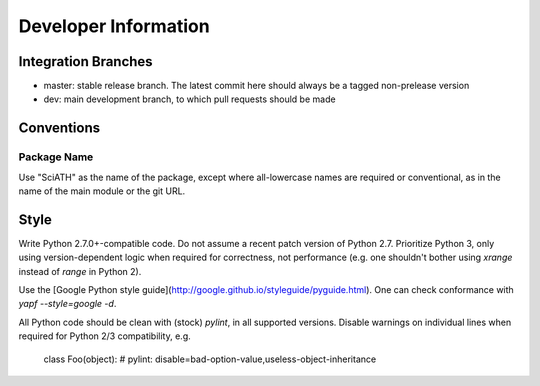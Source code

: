 =====================
Developer Information
=====================

Integration Branches
====================

* master: stable release branch. The latest commit here should always be a tagged non-prelease version
* dev: main development branch, to which pull requests should be made

Conventions
===========

Package Name
------------
Use "SciATH" as the name of the package, except where all-lowercase names are required or conventional, as in the name of the main module or the git URL.

Style
=====

Write Python 2.7.0+-compatible code. Do not assume a recent patch version of Python 2.7.
Prioritize Python 3, only using version-dependent logic when required for correctness,
not performance (e.g. one shouldn't bother using `xrange` instead of `range` in Python 2).

Use the [Google Python style guide](http://google.github.io/styleguide/pyguide.html).
One can check conformance with `yapf --style=google -d`.

All Python code should be clean with (stock) `pylint`, in all supported versions.
Disable warnings on individual lines when required for Python 2/3 compatibility, e.g.

    class Foo(object):  # pylint: disable=bad-option-value,useless-object-inheritance
